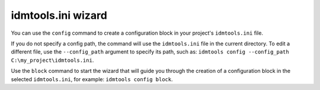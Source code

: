 idmtools.ini wizard
===================

You can use the ``config`` command to create a configuration block in your project's ``idmtools.ini`` file.

.. command-output:: idmtools config --help

If you do not specify a config path, the command will use the ``idmtools.ini`` file in the current directory. To edit a different file, use the ``--config_path`` argument to specify its path, such as: ``idmtools config --config_path C:\my_project\idmtools.ini``.

Use the ``block`` command to start the wizard that will guide you through the creation of a configuration block in the selected ``idmtools.ini``, for example: ``idmtools config block``.